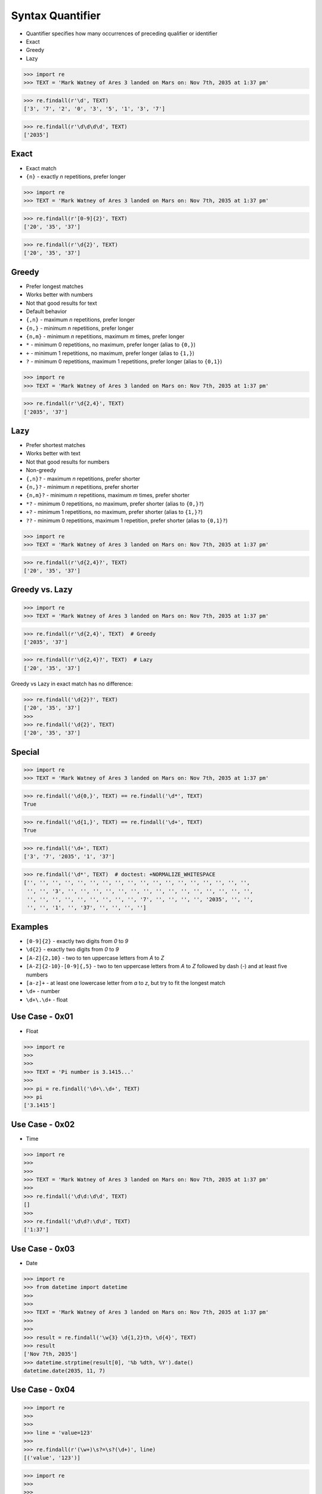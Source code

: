 Syntax Quantifier
=================
* Quantifier specifies how many occurrences of preceding qualifier or identifier
* Exact
* Greedy
* Lazy

>>> import re
>>> TEXT = 'Mark Watney of Ares 3 landed on Mars on: Nov 7th, 2035 at 1:37 pm'

>>> re.findall(r'\d', TEXT)
['3', '7', '2', '0', '3', '5', '1', '3', '7']

>>> re.findall(r'\d\d\d\d', TEXT)
['2035']


Exact
-----
* Exact match
* ``{n}`` - exactly `n` repetitions, prefer longer

>>> import re
>>> TEXT = 'Mark Watney of Ares 3 landed on Mars on: Nov 7th, 2035 at 1:37 pm'

>>> re.findall(r'[0-9]{2}', TEXT)
['20', '35', '37']

>>> re.findall(r'\d{2}', TEXT)
['20', '35', '37']


Greedy
------
* Prefer longest matches
* Works better with numbers
* Not that good results for text
* Default behavior
* ``{,n}`` - maximum `n` repetitions, prefer longer
* ``{n,}`` - minimum `n` repetitions, prefer longer
* ``{n,m}`` - minimum `n` repetitions, maximum `m` times, prefer longer
* ``*`` - minimum 0 repetitions, no maximum, prefer longer (alias to ``{0,}``)
* ``+`` - minimum 1 repetitions, no maximum, prefer longer (alias to ``{1,}``)
* ``?`` - minimum 0 repetitions, maximum 1 repetitions, prefer longer  (alias to ``{0,1}``)

>>> import re
>>> TEXT = 'Mark Watney of Ares 3 landed on Mars on: Nov 7th, 2035 at 1:37 pm'

>>> re.findall(r'\d{2,4}', TEXT)
['2035', '37']


Lazy
----
* Prefer shortest matches
* Works better with text
* Not that good results for numbers
* Non-greedy
* ``{,n}?`` - maximum `n` repetitions, prefer shorter
* ``{n,}?`` - minimum `n` repetitions, prefer shorter
* ``{n,m}?`` - minimum `n` repetitions, maximum `m` times, prefer shorter
* ``*?`` - minimum 0 repetitions, no maximum, prefer shorter (alias to ``{0,}?``)
* ``+?`` - minimum 1 repetitions, no maximum, prefer shorter (alias to ``{1,}?``)
* ``??`` - minimum 0 repetitions, maximum 1 repetition, prefer shorter (alias to ``{0,1}?``)

>>> import re
>>> TEXT = 'Mark Watney of Ares 3 landed on Mars on: Nov 7th, 2035 at 1:37 pm'

>>> re.findall(r'\d{2,4}?', TEXT)
['20', '35', '37']


Greedy vs. Lazy
---------------
>>> import re
>>> TEXT = 'Mark Watney of Ares 3 landed on Mars on: Nov 7th, 2035 at 1:37 pm'

>>> re.findall(r'\d{2,4}', TEXT)  # Greedy
['2035', '37']

>>> re.findall(r'\d{2,4}?', TEXT)  # Lazy
['20', '35', '37']

Greedy vs Lazy in exact match has no difference:

>>> re.findall('\d{2}?', TEXT)
['20', '35', '37']
>>>
>>> re.findall('\d{2}', TEXT)
['20', '35', '37']


Special
-------
>>> import re
>>> TEXT = 'Mark Watney of Ares 3 landed on Mars on: Nov 7th, 2035 at 1:37 pm'

>>> re.findall('\d{0,}', TEXT) == re.findall('\d*', TEXT)
True

>>> re.findall('\d{1,}', TEXT) == re.findall('\d+', TEXT)
True

>>> re.findall('\d+', TEXT)
['3', '7', '2035', '1', '37']

>>> re.findall('\d*', TEXT)  # doctest: +NORMALIZE_WHITESPACE
['', '', '', '', '', '', '', '', '', '', '', '', '', '', '', '', '', '',
 '', '', '3', '', '', '', '', '', '', '', '', '', '', '', '', '', '', '',
 '', '', '', '', '', '', '', '', '', '7', '', '', '', '', '2035', '', '',
 '', '', '1', '', '37', '', '', '', '']


Examples
--------
* ``[0-9]{2}`` - exactly two digits from `0` to `9`
* ``\d{2}`` - exactly two digits from `0` to `9`
* ``[A-Z]{2,10}`` - two to ten uppercase letters from `A` to `Z`
* ``[A-Z]{2-10}-[0-9]{,5}`` - two to ten uppercase letters from `A` to `Z` followed by dash (`-`) and at least five numbers
* ``[a-z]+`` - at least one lowercase letter from `a` to `z`, but try to fit the longest match
* ``\d+`` - number
* ``\d+\.\d+`` - float


Use Case - 0x01
---------------
* Float

>>> import re
>>>
>>>
>>> TEXT = 'Pi number is 3.1415...'
>>>
>>> pi = re.findall('\d+\.\d+', TEXT)
>>> pi
['3.1415']


Use Case - 0x02
---------------
* Time

>>> import re
>>>
>>>
>>> TEXT = 'Mark Watney of Ares 3 landed on Mars on: Nov 7th, 2035 at 1:37 pm'
>>>
>>> re.findall('\d\d:\d\d', TEXT)
[]
>>>
>>> re.findall('\d\d?:\d\d', TEXT)
['1:37']


Use Case - 0x03
---------------
* Date

>>> import re
>>> from datetime import datetime
>>>
>>>
>>> TEXT = 'Mark Watney of Ares 3 landed on Mars on: Nov 7th, 2035 at 1:37 pm'
>>>
>>>
>>> result = re.findall('\w{3} \d{1,2}th, \d{4}', TEXT)
>>> result
['Nov 7th, 2035']
>>> datetime.strptime(result[0], '%b %dth, %Y').date()
datetime.date(2035, 11, 7)


Use Case - 0x04
---------------
>>> import re
>>>
>>>
>>> line = 'value=123'
>>>
>>> re.findall(r'(\w+)\s?=\s?(\d+)', line)
[('value', '123')]

>>> import re
>>>
>>>
>>> line = 'value = 123'
>>>
>>> re.findall(r'(\w+)\s?=\s?(\d+)', line)
[('value', '123')]


Use Case - 0x05
---------------
>>> import re
>>> HTML = '<h1>Header 1</h1><p>Paragraph 1</p><p>Paragraph 2</p>'
>>>
>>>
>>> re.findall('<p>.*</p>', HTML)
['<p>Paragraph 1</p><p>Paragraph 2</p>']
>>>
>>> re.findall('<p>.*?</p>', HTML)
['<p>Paragraph 1</p>', '<p>Paragraph 2</p>']


Use Case - 0x06
---------------
>>> import re
>>> HTML = '<h1>Header 1</h1><p>Paragraph 1</p><p>Paragraph 2</p>'
>>>
>>>
>>> re.findall('<p>', HTML)
['<p>', '<p>']
>>>
>>> re.findall('</p>', HTML)
['</p>', '</p>']
>>>
>>> re.findall('</?p>', HTML)
['<p>', '</p>', '<p>', '</p>']


Use Case - 0x07
---------------
>>> import re
>>> HTML = '<h1>Header 1</h1><p>Paragraph 1</p><p>Paragraph 2</p>'
>>>
>>>
>>> re.findall('<.+>', HTML)
['<h1>Header 1</h1><p>Paragraph 1</p><p>Paragraph 2</p>']
>>>
>>> re.findall('<.+?>', HTML)
['<h1>', '</h1>', '<p>', '</p>', '<p>', '</p>']
>>>
>>> re.findall('</?.+?>', HTML)
['<h1>', '</h1>', '<p>', '</p>', '<p>', '</p>']
>>>
>>> re.findall('</?(.+?)>', HTML)
['h1', 'h1', 'p', 'p', 'p', 'p']
>>>
>>> tags = re.findall('</?(.+?)>', HTML)
>>> sorted(set(tags))
['h1', 'p']


Use Case - 0x08
---------------
>>> import re
>>> HTML = '<h1>Header 1</h1><p>Paragraph 1</p><p>Paragraph 2</p>'
>>>
>>>
>>> re.findall('</?.*>', HTML)
['<h1>Header 1</h1><p>Paragraph 1</p><p>Paragraph 2</p>']
>>>
>>> re.findall('</?.*?>', HTML)
['<h1>', '</h1>', '<p>', '</p>', '<p>', '</p>']
